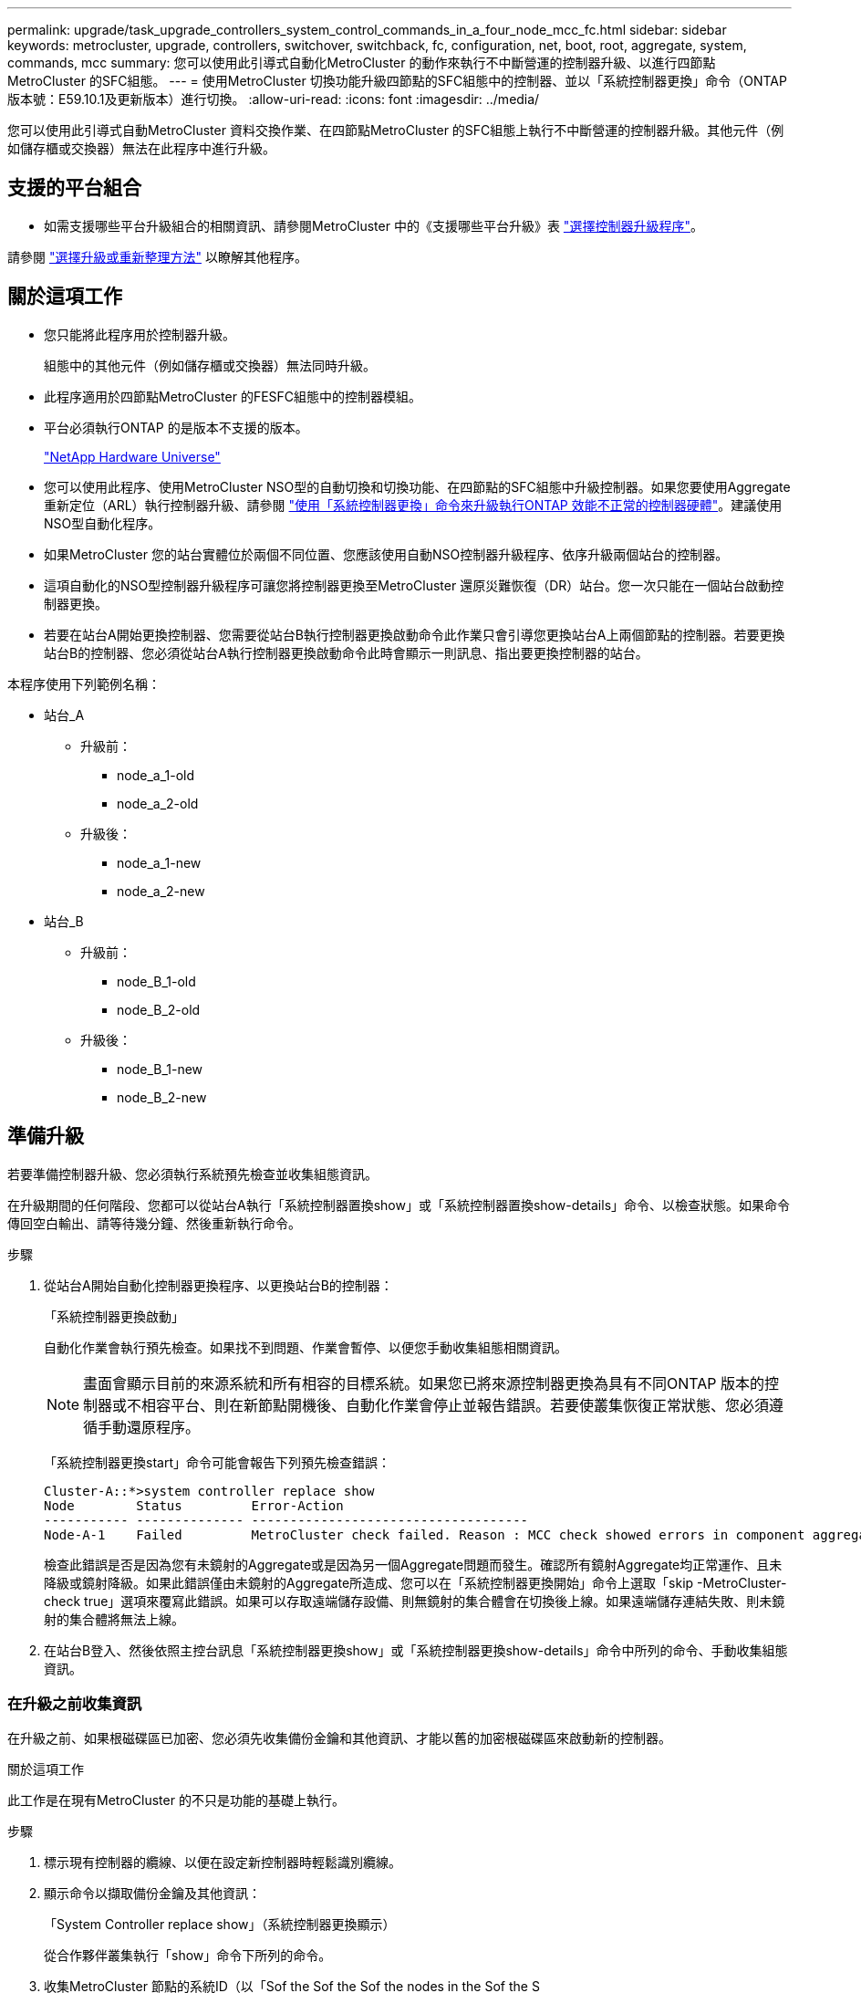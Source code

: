 ---
permalink: upgrade/task_upgrade_controllers_system_control_commands_in_a_four_node_mcc_fc.html 
sidebar: sidebar 
keywords: metrocluster, upgrade, controllers, switchover, switchback, fc, configuration, net, boot, root, aggregate, system, commands, mcc 
summary: 您可以使用此引導式自動化MetroCluster 的動作來執行不中斷營運的控制器升級、以進行四節點MetroCluster 的SFC組態。 
---
= 使用MetroCluster 切換功能升級四節點的SFC組態中的控制器、並以「系統控制器更換」命令（ONTAP 版本號：E59.10.1及更新版本）進行切換。
:allow-uri-read: 
:icons: font
:imagesdir: ../media/


[role="lead"]
您可以使用此引導式自動MetroCluster 資料交換作業、在四節點MetroCluster 的SFC組態上執行不中斷營運的控制器升級。其他元件（例如儲存櫃或交換器）無法在此程序中進行升級。



== 支援的平台組合

* 如需支援哪些平台升級組合的相關資訊、請參閱MetroCluster 中的《支援哪些平台升級》表  link:concept_choosing_controller_upgrade_mcc.html#supported-metrocluster-fc-controller-upgrades["選擇控制器升級程序"]。


請參閱 link:concept_choosing_an_upgrade_method_mcc.html["選擇升級或重新整理方法"] 以瞭解其他程序。



== 關於這項工作

* 您只能將此程序用於控制器升級。
+
組態中的其他元件（例如儲存櫃或交換器）無法同時升級。

* 此程序適用於四節點MetroCluster 的FESFC組態中的控制器模組。
* 平台必須執行ONTAP 的是版本不支援的版本。
+
https://hwu.netapp.com["NetApp Hardware Universe"^]

* 您可以使用此程序、使用MetroCluster NSO型的自動切換和切換功能、在四節點的SFC組態中升級控制器。如果您要使用Aggregate重新定位（ARL）執行控制器升級、請參閱 link:https://docs.netapp.com/us-en/ontap-systems-upgrade/upgrade-arl-auto-app/["使用「系統控制器更換」命令來升級執行ONTAP 效能不正常的控制器硬體"]。建議使用NSO型自動化程序。
* 如果MetroCluster 您的站台實體位於兩個不同位置、您應該使用自動NSO控制器升級程序、依序升級兩個站台的控制器。
* 這項自動化的NSO型控制器升級程序可讓您將控制器更換至MetroCluster 還原災難恢復（DR）站台。您一次只能在一個站台啟動控制器更換。
* 若要在站台A開始更換控制器、您需要從站台B執行控制器更換啟動命令此作業只會引導您更換站台A上兩個節點的控制器。若要更換站台B的控制器、您必須從站台A執行控制器更換啟動命令此時會顯示一則訊息、指出要更換控制器的站台。


本程序使用下列範例名稱：

* 站台_A
+
** 升級前：
+
*** node_a_1-old
*** node_a_2-old


** 升級後：
+
*** node_a_1-new
*** node_a_2-new




* 站台_B
+
** 升級前：
+
*** node_B_1-old
*** node_B_2-old


** 升級後：
+
*** node_B_1-new
*** node_B_2-new








== 準備升級

若要準備控制器升級、您必須執行系統預先檢查並收集組態資訊。

在升級期間的任何階段、您都可以從站台A執行「系統控制器置換show」或「系統控制器置換show-details」命令、以檢查狀態。如果命令傳回空白輸出、請等待幾分鐘、然後重新執行命令。

.步驟
. 從站台A開始自動化控制器更換程序、以更換站台B的控制器：
+
「系統控制器更換啟動」

+
自動化作業會執行預先檢查。如果找不到問題、作業會暫停、以便您手動收集組態相關資訊。

+

NOTE: 畫面會顯示目前的來源系統和所有相容的目標系統。如果您已將來源控制器更換為具有不同ONTAP 版本的控制器或不相容平台、則在新節點開機後、自動化作業會停止並報告錯誤。若要使叢集恢復正常狀態、您必須遵循手動還原程序。

+
「系統控制器更換start」命令可能會報告下列預先檢查錯誤：

+
[listing]
----
Cluster-A::*>system controller replace show
Node        Status         Error-Action
----------- -------------- ------------------------------------
Node-A-1    Failed         MetroCluster check failed. Reason : MCC check showed errors in component aggregates
----
+
檢查此錯誤是否是因為您有未鏡射的Aggregate或是因為另一個Aggregate問題而發生。確認所有鏡射Aggregate均正常運作、且未降級或鏡射降級。如果此錯誤僅由未鏡射的Aggregate所造成、您可以在「系統控制器更換開始」命令上選取「skip -MetroCluster-check true」選項來覆寫此錯誤。如果可以存取遠端儲存設備、則無鏡射的集合體會在切換後上線。如果遠端儲存連結失敗、則未鏡射的集合體將無法上線。

. 在站台B登入、然後依照主控台訊息「系統控制器更換show」或「系統控制器更換show-details」命令中所列的命令、手動收集組態資訊。




=== 在升級之前收集資訊

在升級之前、如果根磁碟區已加密、您必須先收集備份金鑰和其他資訊、才能以舊的加密根磁碟區來啟動新的控制器。

.關於這項工作
此工作是在現有MetroCluster 的不只是功能的基礎上執行。

.步驟
. 標示現有控制器的纜線、以便在設定新控制器時輕鬆識別纜線。
. 顯示命令以擷取備份金鑰及其他資訊：
+
「System Controller replace show」（系統控制器更換顯示）

+
從合作夥伴叢集執行「show」命令下所列的命令。

. 收集MetroCluster 節點的系統ID（以「Sof the Sof the Sof the nodes in the Sof the S
+
--
「MetroCluster 這個節點顯示欄位節點系統ID、DR-Partner SystemID」

在升級過程中、您將以新控制器模組的系統 ID 來取代這些舊系統 ID 。

在此範例中、若為四節點MetroCluster 的SFC組態、則會擷取下列舊系統ID：

** node_a_1-old：40687441258
** node_a_2-old：4068741260
** node_B_1-old：40687441254
** node_B_2-old：40687441256


[listing]
----
metrocluster-siteA::> metrocluster node show -fields node-systemid,ha-partner-systemid,dr-partner-systemid,dr-auxiliary-systemid
dr-group-id        cluster           node            node-systemid     ha-partner-systemid     dr-partner-systemid    dr-auxiliary-systemid
-----------        ---------------   ----------      -------------     -------------------     -------------------    ---------------------
1                    Cluster_A       Node_A_1-old    4068741258        4068741260              4068741256             4068741256
1                    Cluster_A       Node_A_2-old    4068741260        4068741258              4068741254             4068741254
1                    Cluster_B       Node_B_1-old    4068741254        4068741256              4068741258             4068741260
1                    Cluster_B       Node_B_2-old    4068741256        4068741254              4068741260             4068741258
4 entries were displayed.
----
在此範例中、若為雙節點MetroCluster 的SFC組態、則會擷取下列舊系統ID：

** 節點_a_1：40687441258
** 節點_B_1：40687441254


[listing]
----
metrocluster node show -fields node-systemid,dr-partner-systemid

dr-group-id cluster    node          node-systemid dr-partner-systemid
----------- ---------- --------      ------------- ------------
1           Cluster_A  Node_A_1-old  4068741258    4068741254
1           Cluster_B  node_B_1-old  -             -
2 entries were displayed.
----
--
. 收集每個舊節點的連接埠和 LIF 資訊。
+
您應該為每個節點收集下列命令的輸出：

+
** 「網路介面show -role叢集、node-mgmt」
** 「網路連接埠show -node-name_-type Physical」
** 「網路連接埠VLAN show -node-name_」
** 「網路連接埠ifgrp show -node_node_name_-instance」
** 「網路連接埠廣播網域節目」
** 「網路連接埠連線能力顯示-詳細資料」
** 「網路IPSpace節目」
** 「Volume show」
** 《集合體展》
** 「系統節點執行節點_norme-name_ sysconfig -A」


. 如果MetroCluster 支援SAN組態、請收集相關資訊。
+
您應該收集下列命令的輸出：

+
** 「FCP介面卡顯示-instance」
** 「FCP介面show -instance」
** 「iSCSI介面展示」
** 「ucadmin show」


. 如果根磁碟區已加密、請收集並儲存用於金鑰管理程式的通關密碼：
+
「安全金鑰管理程式備份展示」

. 如果MetroCluster 這個節點正在使用磁碟區或集合體的加密功能、請複製金鑰和複製密碼的相關資訊。
+
如需其他資訊、請參閱 https://docs.netapp.com/ontap-9/topic/com.netapp.doc.pow-nve/GUID-1677AE0A-FEF7-45FA-8616-885AA3283BCF.html["手動備份內建金鑰管理資訊"^]。

+
.. 如果已設定Onboard Key Manager：
+
「安全金鑰管理程式內建show Backup」

+
稍後在升級程序中、您將需要密碼。

.. 如果已設定企業金鑰管理（KMIP）、請發出下列命令：
+
「安全金鑰管理程式外部show -instance」

+
「安全金鑰管理程式金鑰查詢」



. 完成組態資訊的收集之後、請繼續作業：
+
「系統控制器更換恢復」





=== 從斷路器或其他監控軟體移除現有組態

如果現有的組態是以MetroCluster 可啟動切換的ESITTiebreaker組態或其他協力廠商應用程式（例如ClusterLion）來監控、您必須先從MetroCluster 斷路器或其他軟體移除此類組態、才能更換舊的控制器。

.步驟
. link:../tiebreaker/concept_configuring_the_tiebreaker_software.html#removing-metrocluster-configurations["移除現有MetroCluster 的版本資訊"] 透過Tiebreaker軟體。
. 從MetroCluster 任何可啟動切換的第三方應用程式移除現有的功能。
+
請參閱應用程式的文件。





== 更換舊控制器並啟動新的控制器

收集資訊並恢復作業之後、自動化會繼續進行切換作業。

.關於這項工作
自動化作業會開始進行下列作業： `heal-aggregates`和 `heal root-aggregates` 營運：這些作業完成後、操作會暫停於 * 暫停以供使用者介入 * 、以便您可以使用從 Flash 備份將控制器機架安裝、開機合作夥伴控制器、以及將根 Aggregate 磁碟重新指派給新的控制器模組 `sysids` 早些時候收集到。

.開始之前
在啟動切換之前、自動化作業會暫停、以便您手動確認站台B的所有生命都是「up」如有必要、請將任何「'down」的lifs移至「up」、然後使用「system controller replace resume」命令恢復自動化作業。



=== 準備舊控制器的網路組態

為了確保新控制器上的網路能正常恢復、您必須將LIF移至通用連接埠、然後移除舊控制器的網路組態。

.關於這項工作
* 此工作必須在每個舊節點上執行。
* 您將使用中收集的資訊 <<準備升級>>。


.步驟
. 開機舊節點、然後登入節點：
+
Boot_ONTAP

. 將舊控制器上所有資料LIF的主連接埠指派給舊控制器模組和新控制器模組上相同的通用連接埠。
+
.. 顯示生命：
+
「網路介面展示」

+
SAN和NAS等所有資料生命量都是管理員「up」（啟動）和作業「down」（保留）、因為這些資料都是在切換站台（叢集_A）上啟動。

.. 檢閱輸出、找出舊控制器和新控制器上相同的通用實體網路連接埠、而這些控制器並未用作叢集連接埠。
+
例如、「'e0d'」是舊控制器上的實體連接埠、也存在於新的控制器上。「e0d」不做為叢集連接埠、也不做為新控制器上的其他連接埠。

+
如需平台機型的連接埠使用量、請參閱 https://hwu.netapp.com/["NetApp Hardware Universe"^]

.. 修改所有資料生命期、以使用通用連接埠作為主連接埠：
+
「網路介面修改-vserver _svm-name_-lif_data-lif_-home-port _port-id_」

+
在下列範例中、這是「e0d」。

+
例如：

+
[listing]
----
network interface modify -vserver vs0 -lif datalif1 -home-port e0d
----


. 修改廣播網域以移除需要刪除的VLAN和實體連接埠：
+
「廣播網域移除連接埠-broadcast網域_broadcast網域名稱_-ports _norme-name:port-id_」

+
對所有VLAN和實體連接埠重複此步驟。

. 使用叢集連接埠作為成員連接埠、使用叢集連接埠作為成員連接埠和介面群組、移除任何VLAN連接埠。
+
.. 刪除VLAN連接埠：
+
「網路連接埠VLAN刪除-node-name_-vlan-name _portID-vlanid_'

+
例如：

+
[listing]
----
network port vlan delete -node node1 -vlan-name e1c-80
----
.. 從介面群組移除實體連接埠：
+
「網路連接埠ifgrp remove-port -node-name_-ifgrp _interface-group-name_-port _portID_」

+
例如：

+
[listing]
----
network port ifgrp remove-port -node node1 -ifgrp a1a -port e0d
----
.. 從廣播網域移除VLAN和介面群組連接埠：
+
「網路連接埠廣播網域移除連接埠-IPSpace _IPspacity_-broadcast網域_broadcast網域名稱_-連接埠_nodename：連接埠名稱、節點名稱：連接埠名稱_、...」

.. 根據需要修改介面群組連接埠、以使用其他實體連接埠作為成員：
+
"ifgrp add-port -node-name_-ifgrp _interface-group名稱_-port _port-id_"



. 停止節點：
+
「halt -distrake-takeover true -node-name_」

+
此步驟必須在兩個節點上執行。





=== 設定新的控制器

您必須將新的控制器裝入機架並連接纜線。

.步驟
. 視需要規劃新控制器模組和儲存櫃的定位。
+
機架空間取決於控制器模組的平台模式、交換器類型、以及組態中的儲存櫃數量。

. 請妥善接地。
. 在機架或機櫃中安裝控制器模組。
+
https://docs.netapp.com/platstor/index.jsp["ONTAP 硬體系統文件"^]

. 如果新的控制器模組未隨附本身的FC-VI卡、且舊控制器的FC-VI卡與新的控制器相容、請交換FC-VI卡、並將其安裝在正確的插槽中。
+
請參閱 link:https://hwu.netapp.com["NetApp Hardware Universe"^] 以取得FC-VI卡的插槽資訊。

. 如《_ MetroCluster 》《安裝與組態指南_》所述、連接控制器的電源、序列主控台和管理連線。
+
此時請勿連接任何其他與舊控制器中斷連線的纜線。

+
https://docs.netapp.com/platstor/index.jsp["ONTAP 硬體系統文件"^]

. 開啟新節點的電源、並在系統提示顯示載入器提示時按Ctrl-C。




=== 新控制器的Netbooting

安裝新節點之後、您需要netboot才能確保新節點執行的ONTAP 版本與原始節點相同。「netboot」一詞是指您從ONTAP 儲存在遠端伺服器上的不實映像進行開機。準備網路開機時、您必須將ONTAP 一份《支援》9開機映像複本放到系統可以存取的網路伺服器上。

此工作會在每個新的控制器模組上執行。

.步驟
. 存取 link:https://mysupport.netapp.com/site/["NetApp 支援網站"^] 可下載用於執行系統netboot的文件。
. 從ONTAP NetApp支援網站的軟體下載區段下載適當的支援軟體、並將ONTAP-VERSION _image.tgz檔案儲存在可從網路存取的目錄中。
. 移至網路存取目錄、確認您所需的檔案可用。
+
|===


| 如果平台模式是... | 然後... 


| FAS / AFF8000系列系統 | 將ONTAP-VERIN_image.tgzfile的內容解壓縮到目標目錄：tar -zxvf ontap-VERVER版本_image.tgz注意：如果您要在Windows上解壓縮內容、請使用7-Zip或WinRAR來擷取netboot映像。您的目錄清單應包含一個netboot資料夾、其中含有核心檔案：netboot/kernel 


| 所有其他系統 | 您的目錄清單應包含一個含有核心檔案的netboot資料夾：ontap版本映像.tgz、您不需要擷取ontap版本映像.tgz檔案。 
|===
. 在載入程式提示下、設定管理LIF的netboot連線：
+
** 如果IP定址為DHCP、請設定自動連線：
+
「ifconfige0M -auto」

** 如果IP定址為靜態、請設定手動連線：
+
"ifconfige0M -addr=ip_addr -mask=netmask"'-gateway=gateway"



. 執行netboot。
+
** 如果平台是80xx系列系統、請使用下列命令：
+
“netboot \http://web_server_ip/path_to_web-accessible_directory/netboot/kernel`

** 如果平台是任何其他系統、請使用下列命令：
+
“netboot \http://web_server_ip/path_to_web-accessible_directory/ontap-version_image.tgz`



. 從開機功能表中、選取選項*（7）Install new software first*（先安裝新軟體*）、將新的軟體映像下載並安裝至開機裝置。
+
 Disregard the following message: "This procedure is not supported for Non-Disruptive Upgrade on an HA pair". It applies to nondisruptive upgrades of software, not to upgrades of controllers.
. 如果系統提示您繼續此程序、請輸入「y」、並在系統提示您輸入套件時、輸入映像檔的URL：「http://web_server_ip/path_to_web-accessible_directory/ontap-version_image.tgz`」
+
....
Enter username/password if applicable, or press Enter to continue.
....
. 當您看到類似下列的提示時、請務必輸入「n」以跳過備份恢復：
+
....
Do you want to restore the backup configuration now? {y|n}
....
. 當您看到類似於以下內容的提示時、輸入「y」重新開機：
+
....
The node must be rebooted to start using the newly installed software. Do you want to reboot now? {y|n}
....




=== 清除控制器模組上的組態

[role="lead"]
在使用全新的控制器模組MetroCluster 進行整個過程之前、您必須先清除現有的組態。

.步驟
. 如有必要、請停止節點以顯示載入程式提示：
+
《停止》

. 在載入程式提示下、將環境變數設定為預設值：
+
「預設值」

. 儲存環境：
+
「aveenv」

. 在載入程式提示下、啟動開機功能表：
+
Boot_ONTAP功能表

. 在開機功能表提示字元中、清除組態：
+
《無花果》

+
請對確認提示回應「是」。

+
節點會重新開機、並再次顯示開機功能表。

. 在開機功能表中、選取選項* 5*以將系統開機至維護模式。
+
請對確認提示回應「是」。





=== 還原HBA組態

視控制器模組中是否有HBA卡及其組態而定、您必須針對站台的使用狀況正確設定這些卡。

.步驟
. 在維護模式中、設定系統中任何HBA的設定：
+
.. 檢查連接埠的目前設定：「ucadmin show」
.. 視需要更新連接埠設定。


+
|===


| 如果您有此類型的HBA和所需模式... | 使用此命令... 


 a| 
CNA FC
 a| 
「ucadmin modify -m光纖信道-t啟動器_adapter-name_」



 a| 
CNA乙太網路
 a| 
「ucadmin modify -mode cna _adapter-name_」



 a| 
FC目標
 a| 
「fcadmin config -t target _adapter-name_」



 a| 
FC啟動器
 a| 
「fcadmin config -t啟動器_adapter-name_」

|===
. 結束維護模式：
+
《停止》

+
執行命令之後、請等到節點停止在載入程式提示字元。

. 將節點開機回「維護」模式、使組態變更生效：
+
Boot_ONTAP maint

. 驗證您所做的變更：
+
|===


| 如果您有這種HBA類型... | 使用此命令... 


 a| 
CNA
 a| 
「ucadmin show」



 a| 
FC
 a| 
「fcadmin show」

|===




=== 重新指派根Aggregate磁碟

使用先前收集的「sids」、將根Aggregate磁碟重新指派給新的控制器模組

.關於這項工作
此工作會在維護模式中執行。

舊系統ID已在中識別 link:task_upgrade_controllers_system_control_commands_in_a_four_node_mcc_fc.html#gathering-information-before-the-upgrade["在升級之前收集資訊"]。

本程序中的範例使用具有下列系統ID的控制器：

|===


| 節點 | 舊系統ID | 新系統ID 


 a| 
節點_B_1
 a| 
4068741254
 a| 
1574774970

|===
.步驟
. 將所有其他連線連接至新的控制器模組（FC-VI、儲存設備、叢集互連等）。
. 停止系統、並從載入程式提示字元開機至維護模式：
+
Boot_ONTAP maint

. 顯示node_B_1-old擁有的磁碟：
+
「展示-A'」

+
命令輸出顯示新控制器模組的系統ID（1574774970）。不過、根Aggregate磁碟仍為舊系統ID（40687441254）所有。此範例並未顯示MetroCluster 由其他節點所擁有的磁碟機、以供使用。

+
[listing]
----
*> disk show -a
Local System ID: 1574774970

  DISK         OWNER                     POOL   SERIAL NUMBER    HOME                      DR HOME
------------   -------------             -----  -------------    -------------             -------------
...
rr18:9.126L44 node_B_1-old(4068741254)   Pool1  PZHYN0MD         node_B_1-old(4068741254)  node_B_1-old(4068741254)
rr18:9.126L49 node_B_1-old(4068741254)   Pool1  PPG3J5HA         node_B_1-old(4068741254)  node_B_1-old(4068741254)
rr18:8.126L21 node_B_1-old(4068741254)   Pool1  PZHTDSZD         node_B_1-old(4068741254)  node_B_1-old(4068741254)
rr18:8.126L2  node_B_1-old(4068741254)   Pool0  S0M1J2CF         node_B_1-old(4068741254)  node_B_1-old(4068741254)
rr18:8.126L3  node_B_1-old(4068741254)   Pool0  S0M0CQM5         node_B_1-old(4068741254)  node_B_1-old(4068741254)
rr18:9.126L27 node_B_1-old(4068741254)   Pool0  S0M1PSDW         node_B_1-old(4068741254)  node_B_1-old(4068741254)
...
----
. 將磁碟機櫃上的根Aggregate磁碟重新指派給新的控制器：
+
"Disk reassign-s _old-sysid_-d _new－sysid_"

+
以下範例顯示磁碟機的重新指派：

+
[listing]
----
*> disk reassign -s 4068741254 -d 1574774970
Partner node must not be in Takeover mode during disk reassignment from maintenance mode.
Serious problems could result!!
Do not proceed with reassignment if the partner is in takeover mode. Abort reassignment (y/n)? n

After the node becomes operational, you must perform a takeover and giveback of the HA partner node to ensure disk reassignment is successful.
Do you want to continue (y/n)? Jul 14 19:23:49 [localhost:config.bridge.extra.port:error]: Both FC ports of FC-to-SAS bridge rtp-fc02-41-rr18:9.126L0 S/N [FB7500N107692] are attached to this controller.
y
Disk ownership will be updated on all disks previously belonging to Filer with sysid 4068741254.
Do you want to continue (y/n)? y
----
. 檢查是否已按照預期重新指派所有磁碟：
+
「尖碑秀」

+
[listing]
----
*> disk show
Local System ID: 1574774970

  DISK        OWNER                      POOL   SERIAL NUMBER   HOME                      DR HOME
------------  -------------              -----  -------------   -------------             -------------
rr18:8.126L18 node_B_1-new(1574774970)   Pool1  PZHYN0MD        node_B_1-new(1574774970)  node_B_1-new(1574774970)
rr18:9.126L49 node_B_1-new(1574774970)   Pool1  PPG3J5HA        node_B_1-new(1574774970)  node_B_1-new(1574774970)
rr18:8.126L21 node_B_1-new(1574774970)   Pool1  PZHTDSZD        node_B_1-new(1574774970)  node_B_1-new(1574774970)
rr18:8.126L2  node_B_1-new(1574774970)   Pool0  S0M1J2CF        node_B_1-new(1574774970)  node_B_1-new(1574774970)
rr18:9.126L29 node_B_1-new(1574774970)   Pool0  S0M0CQM5        node_B_1-new(1574774970)  node_B_1-new(1574774970)
rr18:8.126L1  node_B_1-new(1574774970)   Pool0  S0M1PSDW        node_B_1-new(1574774970)  node_B_1-new(1574774970)
*>
----
. 顯示Aggregate狀態：
+
「aggr狀態」

+
[listing]
----
*> aggr status
           Aggr            State       Status           Options
aggr0_node_b_1-root        online      raid_dp, aggr    root, nosnap=on,
                           mirrored                     mirror_resync_priority=high(fixed)
                           fast zeroed
                           64-bit
----
. 在合作夥伴節點（node_B_2-new）上重複上述步驟。




=== 啟動新的控制器

您必須從開機功能表重新啟動控制器、才能更新控制器Flash映像。如果已設定加密、則需要執行其他步驟。

您可以重新設定VLAN和介面群組。如有必要、請先手動修改叢集lifs的連接埠和廣播網域詳細資料、再使用「系統控制器置換resume」命令繼續作業。

.關於這項工作
此工作必須在所有新控制器上執行。

.步驟
. 停止節點：
+
《停止》

. 如果已設定外部金鑰管理程式、請設定相關的bootargs：
+
「bootarg.kmip.init.ipaddr _ip-address_」

+
「bootarg.kmip.init.netmask網路遮罩_」

+
「bootarg.kmip.init.gateway gateway-address_」

+
"etenv bootarg.kmip.init.interface _interface-id_"

. 顯示開機功能表：
+
Boot_ONTAP功能表

. 如果使用root加密、請選取金鑰管理組態的開機功能表選項。
+
|===


| 如果您使用... | 選取此開機功能表選項... 


 a| 
內建金鑰管理
 a| 
選項「'10'」

依照提示提供必要的輸入、以恢復及還原金鑰管理程式組態。



 a| 
外部金鑰管理
 a| 
選項「'11'」

依照提示提供必要的輸入、以恢復及還原金鑰管理程式組態。

|===
. 如果啟用自動開機、請按Ctrl-C中斷自動開機
. 從開機功能表中、執行選項「'6'」。
+

NOTE: 選項「'6'」會在完成之前重新啟動節點兩次。

+
對系統ID變更提示回應「y」。等待第二個重新開機訊息：

+
[listing]
----
Successfully restored env file from boot media...

Rebooting to load the restored env file...
----
. 再次檢查合作夥伴系統是否正確：
+
《prontenv合作夥伴sysid》

+
如果合作夥伴sysid不正確、請設定：

+
「etenv合作夥伴sysid _Partner sysid_」

. 如果使用root加密、請針對金鑰管理組態再次選取開機功能表選項。
+
|===


| 如果您使用... | 選取此開機功能表選項... 


 a| 
內建金鑰管理
 a| 
選項「'10'」

依照提示提供必要的輸入、以恢復及還原金鑰管理程式組態。



 a| 
外部金鑰管理
 a| 
選項「'11'」

依照提示提供必要的輸入、以恢復及還原金鑰管理程式組態。

|===
+
視金鑰管理程式設定而定、請在第一個開機功能表提示字元中選取選項「10」或選項「11」、然後選取選項「6」、以執行還原程序。若要完全開機節點、您可能需要重複選項「1」（正常開機）的恢復程序。

. 開機節點：
+
Boot_ONTAP

. 等待替換的節點開機。
+
如果任一節點處於接管模式、請使用「儲存容錯移轉恢復」命令執行恢復。

. 確認所有連接埠都位於廣播網域中：
+
.. 檢視廣播網域：
+
「網路連接埠廣播網域節目」

.. 視需要將任何連接埠新增至廣播網域。
+
https://docs.netapp.com/ontap-9/topic/com.netapp.doc.dot-cm-nmg/GUID-003BDFCD-58A3-46C9-BF0C-BA1D1D1475F9.html["從廣播網域新增或移除連接埠"^]

.. 將將叢集間生命體所在的實體連接埠新增至對應的廣播網域。
.. 修改叢集間的LIF、將新的實體連接埠當作主連接埠使用。
.. 在叢集間生命體啟動之後、請檢查叢集對等端點狀態、並視需要重新建立叢集對等端點。
+
您可能需要重新設定叢集對等關係。

+
link:../install-fc/concept_configure_the_mcc_software_in_ontap.html#peering-the-clusters["建立叢集對等關係"]

.. 視需要重新建立VLAN和介面群組。
+
VLAN和介面群組成員資格可能與舊節點不同。

+
https://docs.netapp.com/ontap-9/topic/com.netapp.doc.dot-cm-nmg/GUID-8929FCE2-5888-4051-B8C0-E27CAF3F2A63.html["建立VLAN"^]

+
https://docs.netapp.com/ontap-9/topic/com.netapp.doc.dot-cm-nmg/GUID-DBC9DEE2-EAB7-430A-A773-4E3420EE2AA1.html["結合實體連接埠以建立介面群組"^]

.. 確認合作夥伴叢集可連線、且組態已在合作夥伴叢集上成功重新同步：
+
`metrocluster switchback -simulate true`



. 如果使用加密、請使用適用於金鑰管理組態的正確命令來還原金鑰。
+
|===


| 如果您使用... | 使用此命令... 


 a| 
內建金鑰管理
 a| 
「安全金鑰管理程式內建同步」

如需詳細資訊、請參閱 https://docs.netapp.com/ontap-9/topic/com.netapp.doc.pow-nve/GUID-E4AB2ED4-9227-4974-A311-13036EB43A3D.html["還原內建金鑰管理加密金鑰"^]。



 a| 
外部金鑰管理
 a| 
「安全金鑰管理程式外部還原-vserver _svm_-node_node_-key-server _host_name | ip_address: port_-key-id key_id -key-tag key_tag _node-name_」

如需詳細資訊、請參閱 https://docs.netapp.com/ontap-9/topic/com.netapp.doc.pow-nve/GUID-32DA96C3-9B04-4401-92B8-EAF323C3C863.html["還原外部金鑰管理加密金鑰"^]。

|===
. 在您恢復作業之前、請確認MetroCluster 已正確設定好功能。檢查節點狀態：
+
「不一樣的秀」MetroCluster

+
確認新節點（站台B）處於*等待站台A的切換狀態*

. 恢復作業：
+
「系統控制器更換恢復」





== 完成升級

自動化作業會執行驗證系統檢查、然後暫停、以便您驗證網路連線能力。驗證之後、資源重新取得階段便會啟動、自動化作業會在站台A切換回、並在升級後檢查時暫停。在您恢復自動化作業之後、它會執行升級後檢查、如果未偵測到錯誤、則會將升級標示為完成。

.步驟
. 請依照主控台訊息來驗證網路連線能力。
. 完成驗證後、請繼續操作：
+
「系統控制器更換恢復」

. 自動化作業會在站台A執行切換、並檢查升級後的檢查。當作業暫停時、請手動檢查SAN LIF狀態、並依照主控台訊息來驗證網路組態。
. 完成驗證後、請繼續操作：
+
「系統控制器更換恢復」

. 檢查升級後檢查狀態：
+
「System Controller replace show」（系統控制器更換顯示）

+
如果升級後檢查未報告任何錯誤、則表示升級已完成。

. 完成控制器升級之後、請登入站台B、確認已正確設定更換的控制器。




=== 還原斷路器監控

如果MetroCluster 先前已將此組態設定為由斷路器軟體進行監控、您可以還原斷路器連線。

. 請執行中的步驟 http://docs.netapp.com/ontap-9/topic/com.netapp.doc.hw-metrocluster-tiebreaker/GUID-7259BCA4-104C-49C6-BAD0-1068CA2A3DA5.html["新增MetroCluster 功能"]。

